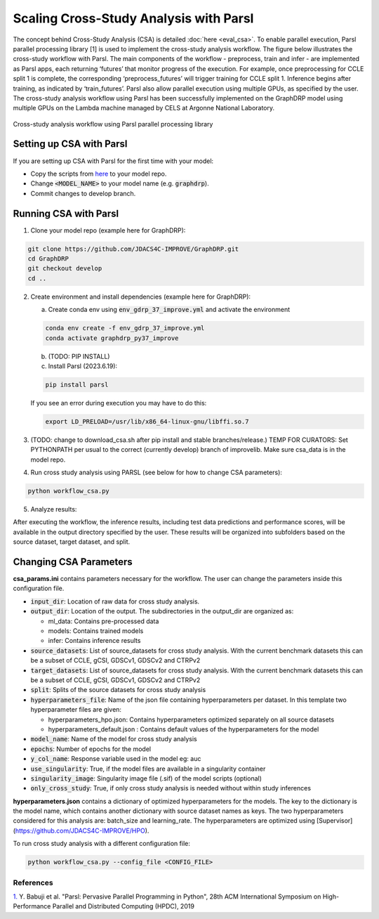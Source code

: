 Scaling Cross-Study Analysis with Parsl
=========================================

The concept behind Cross-Study Analysis (CSA) is detailed :doc:`here <eval_csa>`. 
To enable parallel execution, Parsl parallel processing library [1] is used to implement the cross-study analysis workflow. 
The figure below illustrates the cross-study workflow with Parsl. The main components of the workflow - preprocess, train and infer - are implemented as Parsl apps, each returning ‘futures’ that monitor progress of the execution. 
For example, once preprocessing for CCLE split 1 is complete, the corresponding ‘preprocess_futures’ will trigger training for CCLE split 1. Inference begins after training, as indicated by ‘train_futures’. 
Parsl also allow parallel execution using multiple GPUs, as specified by the user. 
The cross-study analysis workflow using Parsl has been successfully implemented on the GraphDRP model using multiple GPUs on the Lambda machine managed by CELS at Argonne National Laboratory.


.. figure:: ../images/using_csa_parsl_diagram.png
   :class: with-border

Cross-study analysis workflow using Parsl parallel processing library

Setting up CSA with Parsl
^^^^^^^^^^^^^^^^^^^^^^^^^^^^
If you are setting up CSA with Parsl for the first time with your model:

- Copy the scripts from `here <https://github.com/JDACS4C-IMPROVE/IMPROVE/tree/develop/workflows/parsl_csa>`_ to your model repo.

- Change :code:`<MODEL_NAME>` to your model name (e.g. :code:`graphdrp`).

- Commit changes to develop branch.

Running CSA with Parsl
^^^^^^^^^^^^^^^^^^^^^^^^^

1. Clone your model repo (example here for GraphDRP):

.. code-block:: bash

  git clone https://github.com/JDACS4C-IMPROVE/GraphDRP.git
  cd GraphDRP
  git checkout develop
  cd ..

2. Create environment and install dependencies (example here for GraphDRP):

   a. Create conda env using :code:`env_gdrp_37_improve.yml` and activate the environment

   .. code-block:: bash

     conda env create -f env_gdrp_37_improve.yml
     conda activate graphdrp_py37_improve

   b. (TODO: PIP INSTALL) 

   c. Install Parsl (2023.6.19):

   .. code-block:: bash

     pip install parsl 

   If you see an error during execution you may have to do this:

   .. code-block:: bash

     export LD_PRELOAD=/usr/lib/x86_64-linux-gnu/libffi.so.7


3. (TODO: change to download_csa.sh after pip install and stable branches/release.) TEMP FOR CURATORS: Set PYTHONPATH per usual to the correct (currently develop) branch of improvelib. Make sure csa_data is in the model repo.

4. Run cross study analysis using PARSL (see below for how to change CSA parameters):

.. code-block:: bash

  python workflow_csa.py

5. Analyze results:

After executing the workflow, the inference results, including test data predictions and performance scores, will be available in the output directory specified by the user. 
These results will be organized into subfolders based on the source dataset, target dataset, and split.

Changing CSA Parameters
^^^^^^^^^^^^^^^^^^^^^^^^^^^^^^^^^^^^

**csa_params.ini** contains parameters necessary for the workflow. The user can change the parameters inside this configuration file.

- :code:`input_dir`: Location of raw data for cross study analysis. 

- :code:`output_dir`: Location of the output. The subdirectories in the output_dir are organized as:

  - ml_data: Contains pre-processed data

  - models: Contains trained models

  - infer: Contains inference results

- :code:`source_datasets`: List of source_datasets for cross study analysis. With the current benchmark datasets this can be a subset of CCLE, gCSI, GDSCv1, GDSCv2 and CTRPv2

- :code:`target_datasets`: List of source_datasets for cross study analysis. With the current benchmark datasets this can be a subset of CCLE, gCSI, GDSCv1, GDSCv2 and CTRPv2

- :code:`split`: Splits of the source datasets for cross study analysis

- :code:`hyperparameters_file`: Name of the json file containing hyperparameters per dataset. In this template two hyperparameter files are given:

  - hyperparameters_hpo.json: Contains hyperparameters optimized separately on all source datasets

  - hyperparameters_default.json : Contains default values of the hyperparameters for the model

- :code:`model_name`: Name of the model for cross study analysis

- :code:`epochs`: Number of epochs for the model

- :code:`y_col_name`: Response variable used in the model eg: auc

- :code:`use_singularity`: True, if the model files are available in a singularity container

- :code:`singularity_image`: Singularity image file (.sif) of the model scripts (optional)

- :code:`only_cross_study`: True, if only cross study analysis is needed without within study inferences

**hyperparameters.json** contains a dictionary of optimized hyperparameters for the models. The key to the dictionary is the model name, which contains another dictionary with source dataset names as keys. The two hyperparameters considered for this analysis are: batch_size and learning_rate. 
The hyperparameters are optimized using [Supervisor](https://github.com/JDACS4C-IMPROVE/HPO).


To run cross study analysis with a different configuration file:

.. code-block:: bash
  
  python workflow_csa.py --config_file <CONFIG_FILE>



References
------------
`1. <https://dl.acm.org/doi/10.1145/3307681.3325400>`_ Y. Babuji et al. "Parsl: Pervasive Parallel Programming in Python", 28th ACM International Symposium on High-Performance Parallel and Distributed Computing (HPDC), 2019

